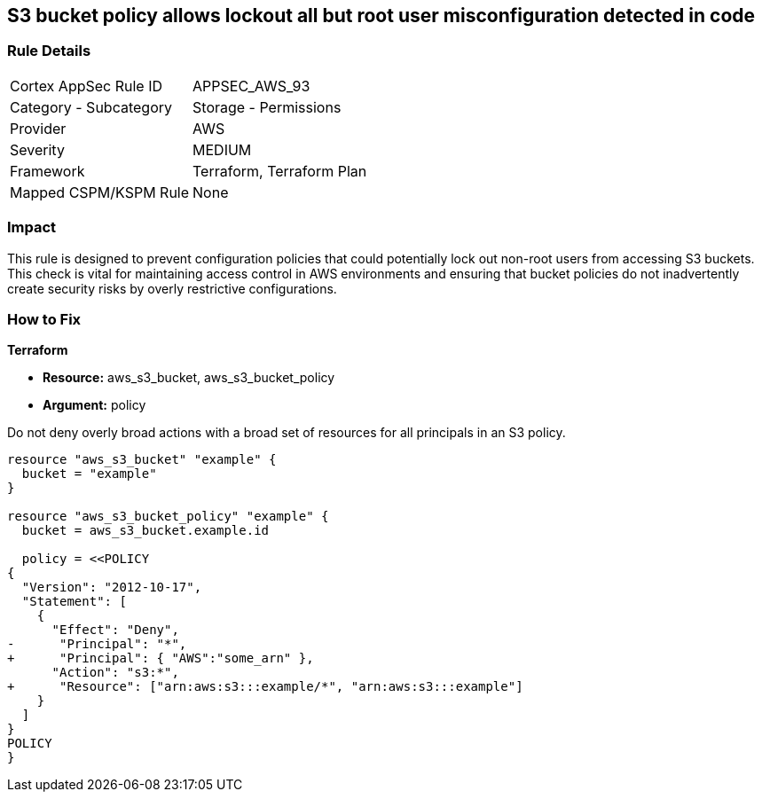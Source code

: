 == S3 bucket policy allows lockout all but root user misconfiguration detected in code


=== Rule Details

[cols="1,2"]
|===
|Cortex AppSec Rule ID |APPSEC_AWS_93
|Category - Subcategory |Storage - Permissions
|Provider |AWS
|Severity |MEDIUM
|Framework |Terraform, Terraform Plan
|Mapped CSPM/KSPM Rule |None
|===



=== Impact
This rule is designed to prevent configuration policies that could potentially lock out non-root users from accessing S3 buckets. This check is vital for maintaining access control in AWS environments and ensuring that bucket policies do not inadvertently create security risks by overly restrictive configurations.


=== How to Fix


*Terraform* 


* *Resource:* aws_s3_bucket, aws_s3_bucket_policy
* *Argument:* policy

Do not deny overly broad actions with a broad set of resources for all principals in an S3 policy.

[source,go]
----
resource "aws_s3_bucket" "example" {
  bucket = "example"
}

resource "aws_s3_bucket_policy" "example" {
  bucket = aws_s3_bucket.example.id

  policy = <<POLICY
{
  "Version": "2012-10-17",
  "Statement": [
    {
      "Effect": "Deny",
-      "Principal": "*",
+      "Principal": { "AWS":"some_arn" },
      "Action": "s3:*",
+      "Resource": ["arn:aws:s3:::example/*", "arn:aws:s3:::example"]
    }
  ]
}
POLICY
}
----
